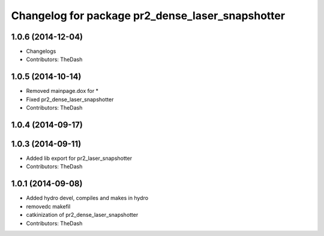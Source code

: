^^^^^^^^^^^^^^^^^^^^^^^^^^^^^^^^^^^^^^^^^^^^^^^^^
Changelog for package pr2_dense_laser_snapshotter
^^^^^^^^^^^^^^^^^^^^^^^^^^^^^^^^^^^^^^^^^^^^^^^^^

1.0.6 (2014-12-04)
------------------
* Changelogs
* Contributors: TheDash

1.0.5 (2014-10-14)
------------------
* Removed mainpage.dox for *
* Fixed pr2_dense_laser_snapshotter
* Contributors: TheDash

1.0.4 (2014-09-17)
------------------

1.0.3 (2014-09-11)
------------------
* Added lib export for pr2_laser_snapshotter
* Contributors: TheDash

1.0.1 (2014-09-08)
------------------
* Added hydro devel, compiles and makes in hydro
* removedc makefil
* catkinization of pr2_dense_laser_snapshotter
* Contributors: TheDash

